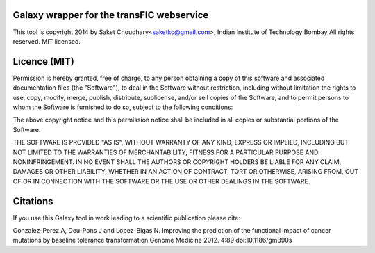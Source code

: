 Galaxy wrapper for the transFIC webservice 
===================================================

This tool is copyright 2014 by Saket Choudhary<saketkc@gmail.com>, Indian Institute of Technology Bombay
All rights reserved. MIT licensed.

Licence (MIT)
=============

Permission is hereby granted, free of charge, to any person obtaining a copy
of this software and associated documentation files (the "Software"), to deal
in the Software without restriction, including without limitation the rights
to use, copy, modify, merge, publish, distribute, sublicense, and/or sell
copies of the Software, and to permit persons to whom the Software is
furnished to do so, subject to the following conditions:

The above copyright notice and this permission notice shall be included in
all copies or substantial portions of the Software.

THE SOFTWARE IS PROVIDED "AS IS", WITHOUT WARRANTY OF ANY KIND, EXPRESS OR
IMPLIED, INCLUDING BUT NOT LIMITED TO THE WARRANTIES OF MERCHANTABILITY,
FITNESS FOR A PARTICULAR PURPOSE AND NONINFRINGEMENT. IN NO EVENT SHALL THE
AUTHORS OR COPYRIGHT HOLDERS BE LIABLE FOR ANY CLAIM, DAMAGES OR OTHER
LIABILITY, WHETHER IN AN ACTION OF CONTRACT, TORT OR OTHERWISE, ARISING FROM,
OUT OF OR IN CONNECTION WITH THE SOFTWARE OR THE USE OR OTHER DEALINGS IN
THE SOFTWARE.

Citations
===========


If you use this Galaxy tool in work leading to a scientific publication please cite:

Gonzalez-Perez A, Deu-Pons J and Lopez-Bigas N. Improving the prediction of the functional impact of cancer mutations by baseline tolerance transformation
Genome Medicine 2012. 4:89 doi:10.1186/gm390s
